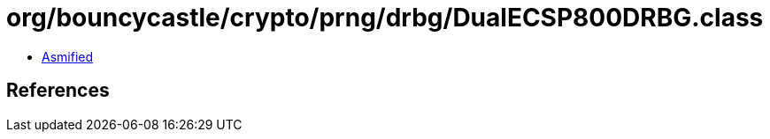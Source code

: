 = org/bouncycastle/crypto/prng/drbg/DualECSP800DRBG.class

 - link:DualECSP800DRBG-asmified.java[Asmified]

== References

